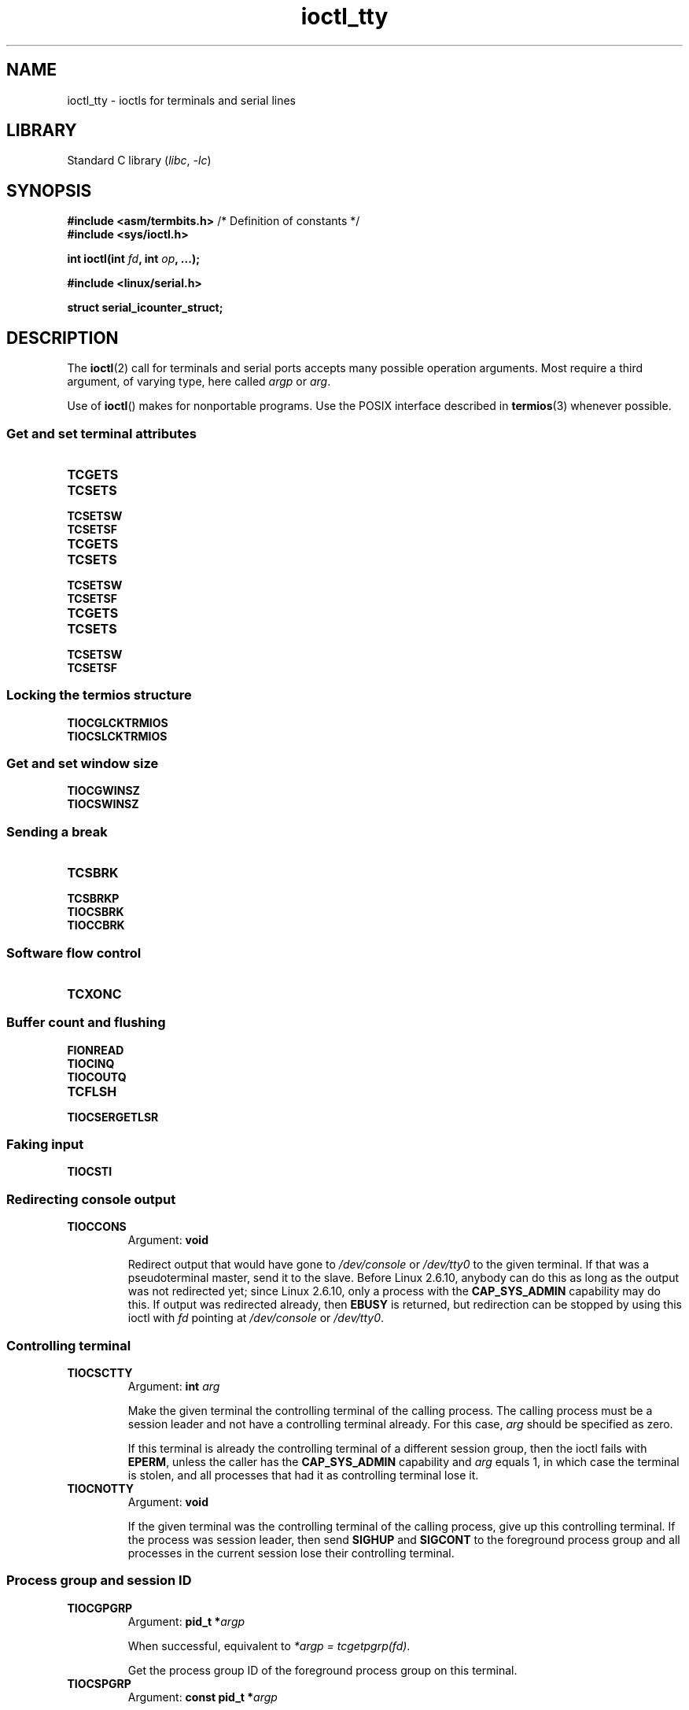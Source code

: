 '\" t
.\" Copyright 2002, Walter Harms <walter.harms@informatik.uni-oldenburg.de>
.\" Copyright 2002, Andries Brouwer <aeb@cwi.nl>
.\" Copyright 2024, Alejandro Colomar <alx@kernel.org>
.\"
.\" SPDX-License-Identifier: GPL-1.0-or-later
.\"
.TH ioctl_tty 2 (date) "Linux man-pages (unreleased)"
.SH NAME
ioctl_tty \- ioctls for terminals and serial lines
.SH LIBRARY
Standard C library
.RI ( libc ", " \-lc )
.SH SYNOPSIS
.nf
.BR "#include <asm/termbits.h>" "  /* Definition of constants */"
.B #include <sys/ioctl.h>
.P
.BI "int ioctl(int " fd ", int " op ", ...);"
.P
.B #include <linux/serial.h>
.P
.B struct serial_icounter_struct;
.fi
.SH DESCRIPTION
The
.BR ioctl (2)
call for terminals and serial ports accepts many possible operation arguments.
Most require a third argument, of varying type, here called
.I argp
or
.IR arg .
.P
Use of
.BR ioctl ()
makes for nonportable programs.
Use the POSIX interface described in
.BR termios (3)
whenever possible.
.SS Get and set terminal attributes
.TP
.B TCGETS
.TQ
.B TCSETS
.TQ
.B TCSETSW
.TQ
.B TCSETSF
.TP
.B TCGETS
.TQ
.B TCSETS
.TQ
.B TCSETSW
.TQ
.B TCSETSF
.TP
.B TCGETS
.TQ
.B TCSETS
.TQ
.B TCSETSW
.TQ
.B TCSETSF
.SS Locking the termios structure
.TP
.B TIOCGLCKTRMIOS
.TQ
.B TIOCSLCKTRMIOS
.SS Get and set window size
.TP
.B TIOCGWINSZ
.TQ
.B TIOCSWINSZ
.SS Sending a break
.TP
.B TCSBRK
.TQ
.B TCSBRKP
.TQ
.B TIOCSBRK
.TQ
.B TIOCCBRK
.SS Software flow control
.TP
.B TCXONC
.SS Buffer count and flushing
.TP
.B FIONREAD
.TQ
.B TIOCINQ
.TQ
.B TIOCOUTQ
.TQ
.B TCFLSH
.TQ
.B TIOCSERGETLSR
.SS Faking input
.TP
.B TIOCSTI
.SS Redirecting console output
.TP
.B TIOCCONS
Argument:
.B void
.IP
Redirect output that would have gone to
.I /dev/console
or
.I /dev/tty0
to the given terminal.
If that was a pseudoterminal master, send it to the slave.
Before Linux 2.6.10,
anybody can do this as long as the output was not redirected yet;
since Linux 2.6.10, only a process with the
.B CAP_SYS_ADMIN
capability may do this.
If output was redirected already, then
.B EBUSY
is returned,
but redirection can be stopped by using this ioctl with
.I fd
pointing at
.I /dev/console
or
.IR /dev/tty0 .
.SS Controlling terminal
.TP
.B TIOCSCTTY
Argument:
.BI "int " arg
.IP
Make the given terminal the controlling terminal of the calling process.
The calling process must be a session leader and not have a
controlling terminal already.
For this case,
.I arg
should be specified as zero.
.IP
If this terminal is already the controlling terminal
of a different session group, then the ioctl fails with
.BR EPERM ,
unless the caller has the
.B CAP_SYS_ADMIN
capability and
.I arg
equals 1, in which case the terminal is stolen, and all processes that had
it as controlling terminal lose it.
.TP
.B TIOCNOTTY
Argument:
.B void
.IP
If the given terminal was the controlling terminal of the calling process,
give up this controlling terminal.
If the process was session leader,
then send
.B SIGHUP
and
.B SIGCONT
to the foreground process group
and all processes in the current session lose their controlling terminal.
.SS Process group and session ID
.TP
.B TIOCGPGRP
Argument:
.BI "pid_t\~*" argp
.IP
When successful, equivalent to
.IR "*argp = tcgetpgrp(fd)" .
.IP
Get the process group ID of the foreground process group on this terminal.
.TP
.B TIOCSPGRP
Argument:
.BI "const pid_t\~*" argp
.IP
Equivalent to
.IR "tcsetpgrp(fd, *argp)" .
.IP
Set the foreground process group ID of this terminal.
.TP
.B TIOCGSID
Argument:
.BI "pid_t\~*" argp
.IP
When successful, equivalent to
.IR "*argp = tcgetsid(fd)" .
.IP
Get the session ID of the given terminal.
This fails with the error
.B ENOTTY
if the terminal is not a master pseudoterminal
and not our controlling terminal.
Strange.
.SS Exclusive mode
.TP
.B TIOCEXCL
Argument:
.B void
.IP
Put the terminal into exclusive mode.
No further
.BR open (2)
operations on the terminal are permitted.
(They fail with
.BR EBUSY ,
except for a process with the
.B CAP_SYS_ADMIN
capability.)
.TP
.B TIOCGEXCL
Argument:
.BI "int\~*" argp
.IP
(since Linux 3.8)
If the terminal is currently in exclusive mode,
place a nonzero value in the location pointed to by
.IR argp ;
otherwise, place zero in
.IR *argp .
.TP
.B TIOCNXCL
Argument:
.B void
.IP
Disable exclusive mode.
.SS Line discipline
.TP
.B TIOCGETD
Argument:
.BI "int\~*" argp
.IP
Get the line discipline of the terminal.
.TP
.B TIOCSETD
Argument:
.BI "const int\~*" argp
.IP
Set the line discipline of the terminal.
.SS Pseudoterminal ioctls
.TP
.B TIOCPKT
Argument:
.BI "const int\~*" argp
.IP
Enable (when
.RI * argp
is nonzero) or disable packet mode.
Can be applied to the master side of a pseudoterminal only (and will return
.B ENOTTY
otherwise).
In packet mode, each subsequent
.BR read (2)
will return a packet that either contains a single nonzero control byte,
or has a single byte containing zero (\[aq]\e0\[aq]) followed by data
written on the slave side of the pseudoterminal.
If the first byte is not
.B TIOCPKT_DATA
(0), it is an OR of one
or more of the following bits:
.IP
.ad l
.TS
lb l.
TIOCPKT_FLUSHREAD	T{
The read queue for the terminal is flushed.
T}
TIOCPKT_FLUSHWRITE	T{
The write queue for the terminal is flushed.
T}
TIOCPKT_STOP	T{
Output to the terminal is stopped.
T}
TIOCPKT_START	T{
Output to the terminal is restarted.
T}
TIOCPKT_DOSTOP	T{
The start and stop characters are \fB\[ha]S\fP/\fB\[ha]Q\fP.
T}
TIOCPKT_NOSTOP	T{
The start and stop characters are not \fB\[ha]S\fP/\fB\[ha]Q\fP.
T}
.TE
.ad
.IP
While packet mode is in use, the presence
of control status information to be read
from the master side may be detected by a
.BR select (2)
for exceptional conditions or a
.BR poll (2)
for the
.B POLLPRI
event.
.IP
This mode is used by
.BR rlogin (1)
and
.BR rlogind (8)
to implement a remote-echoed,
locally \fB\[ha]S\fP/\fB\[ha]Q\fP flow-controlled remote login.
.TP
.B TIOCGPKT
Argument:
.BI "const int\~*" argp
.IP
(since Linux 3.8)
Return the current packet mode setting in the integer pointed to by
.IR argp .
.TP
.B TIOCSPTLCK
Argument:
.BI "int\~*" argp
.IP
Set (if
.I *argp
is nonzero) or remove (if
.I *argp
is zero) the lock on the pseudoterminal slave device.
(See also
.BR unlockpt (3).)
.TP
.B TIOCGPTLCK
Argument:
.BI "int\~*" argp
.IP
(since Linux 3.8)
Place the current lock state of the pseudoterminal slave device
in the location pointed to by
.IR argp .
.TP
.B TIOCGPTPEER
Argument:
.BI "int " flags
.IP
.\" commit 54ebbfb1603415d9953c150535850d30609ef077
(since Linux 4.13)
Given a file descriptor in
.I fd
that refers to a pseudoterminal master,
open (with the given
.BR open (2)-style
.IR flags )
and return a new file descriptor that refers to the peer
pseudoterminal slave device.
This operation can be performed
regardless of whether the pathname of the slave device
is accessible through the calling process's mount namespace.
.IP
Security-conscious programs interacting with namespaces may wish to use this
operation rather than
.BR open (2)
with the pathname returned by
.BR ptsname (3),
and similar library functions that have insecure APIs.
(For example, confusion can occur in some cases using
.BR ptsname (3)
with a pathname where a devpts filesystem
has been mounted in a different mount namespace.)
.P
The BSD ioctls
.BR TIOCSTOP ,
.BR TIOCSTART ,
.BR TIOCUCNTL ,
and
.B TIOCREMOTE
have not been implemented under Linux.
.SS Modem control
.TP
.B TIOCMGET
Argument:
.BI "int\~*" argp
.IP
Get the status of modem bits.
.TP
.B TIOCMSET
Argument:
.BI "const int\~*" argp
.IP
Set the status of modem bits.
.TP
.B TIOCMBIC
Argument:
.BI "const int\~*" argp
.IP
Clear the indicated modem bits.
.TP
.B TIOCMBIS
Argument:
.BI "const int\~*" argp
.IP
Set the indicated modem bits.
.P
The following bits are used by the above ioctls:
.P
.TS
lb l.
TIOCM_LE	DSR (data set ready/line enable)
TIOCM_DTR	DTR (data terminal ready)
TIOCM_RTS	RTS (request to send)
TIOCM_ST	Secondary TXD (transmit)
TIOCM_SR	Secondary RXD (receive)
TIOCM_CTS	CTS (clear to send)
TIOCM_CAR	DCD (data carrier detect)
TIOCM_CD	see TIOCM_CAR
TIOCM_RNG	RNG (ring)
TIOCM_RI	see TIOCM_RNG
TIOCM_DSR	DSR (data set ready)
.TE
.TP
.B TIOCMIWAIT
Argument:
.BI "int " arg
.IP
Wait for any of the 4 modem bits (DCD, RI, DSR, CTS) to change.
The bits of interest are specified as a bit mask in
.IR arg ,
by ORing together any of the bit values,
.BR TIOCM_RNG ,
.BR TIOCM_DSR ,
.BR TIOCM_CD ,
and
.BR TIOCM_CTS .
The caller should use
.B TIOCGICOUNT
to see which bit has changed.
.TP
.B TIOCGICOUNT
Argument:
.BI "struct serial_icounter_struct\~*" argp
.IP
Get counts of input serial line interrupts (DCD, RI, DSR, CTS).
The counts are written to the
.I serial_icounter_struct
structure pointed to by
.IR argp .
.IP
Note: both 1->0 and 0->1 transitions are counted, except for
RI, where only 0->1 transitions are counted.
.SS Marking a line as local
.TP
.B TIOCGSOFTCAR
Argument:
.BI "int\~*" argp
.IP
("Get software carrier flag")
Get the status of the CLOCAL flag in the c_cflag field of the
.I termios
structure.
.TP
.B TIOCSSOFTCAR
Argument:
.BI "const int\~*" argp
.IP
("Set software carrier flag")
Set the CLOCAL flag in the
.I termios
structure when
.RI * argp
is nonzero, and clear it otherwise.
.P
If the
.B CLOCAL
flag for a line is off, the hardware carrier detect (DCD)
signal is significant, and an
.BR open (2)
of the corresponding terminal will block until DCD is asserted,
unless the
.B O_NONBLOCK
flag is given.
If
.B CLOCAL
is set, the line behaves as if DCD is always asserted.
The software carrier flag is usually turned on for local devices,
and is off for lines with modems.
.SS Linux-specific
For the
.B TIOCLINUX
ioctl, see
.BR ioctl_console (2).
.SS Kernel debugging
.B "#include <linux/tty.h>"
.TP
.B TIOCTTYGSTRUCT
Argument:
.BI "struct tty_struct\~*" argp
.IP
Get the
.I tty_struct
corresponding to
.IR fd .
This operation was removed in Linux 2.5.67.
.\"     commit b3506a09d15dc5aee6d4bb88d759b157016e1864
.\"     Author: Andries E. Brouwer <andries.brouwer@cwi.nl>
.\"     Date:   Tue Apr 1 04:42:46 2003 -0800
.\"
.\"     [PATCH] kill TIOCTTYGSTRUCT
.\"
.\"     Only used for (dubious) debugging purposes, and exposes
.\"     internal kernel state.
.\"
.\" .SS Serial info
.\" .BR "#include <linux/serial.h>"
.\" .P
.\" .TP
.\" .BI "TIOCGSERIAL	struct serial_struct *" argp
.\" Get serial info.
.\" .TP
.\" .BI "TIOCSSERIAL	const struct serial_struct *" argp
.\" Set serial info.
.SH RETURN VALUE
On success,
0 is returned.
On error,
\-1 is returned, and
.I errno
is set to indicate the error.
.SH ERRORS
.TP
.B EPERM
Insufficient permission.
.SH EXAMPLES
Check the condition of DTR on the serial port.
.P
.\" SRC BEGIN (tiocmget.c)
.EX
#include <fcntl.h>
#include <stdio.h>
#include <sys/ioctl.h>
#include <unistd.h>
\&
int
main(void)
{
    int fd, serial;
\&
    fd = open("/dev/ttyS0", O_RDONLY);
    ioctl(fd, TIOCMGET, &serial);
    if (serial & TIOCM_DTR)
        puts("TIOCM_DTR is set");
    else
        puts("TIOCM_DTR is not set");
    close(fd);
}
.EE
.\" SRC END
.SH SEE ALSO
.BR ioctl (2),
.BR TCGETS (2const),
.BR TCSETS (2const),
.BR TCSETSW (2const),
.BR TCSETSF (2const),
.BR TCGETS (2const),
.BR TCSETS (2const),
.BR TCSETSW (2const),
.BR TCSETSF (2const),
.BR TCGETS (2const),
.BR TCSETS (2const),
.BR TCSETSW (2const),
.BR TCSETSF (2const),
.BR TIOCGLCKTRMIOS (2const),
.BR TIOCSLCKTRMIOS (2const),
.BR TIOCGWINSZ (2const),
.BR TIOCSWINSZ (2const),
.BR TCSBRK (2const),
.BR TCSBRKP (2const),
.BR TIOCSBRK (2const),
.BR TIOCCBRK (2const),
.BR TCXONC (2const),
.BR FIONREAD (2const),
.BR TIOCINQ (2const),
.BR TIOCOUTQ (2const),
.BR TCFLSH (2const),
.BR TIOCSERGETLSR (2const),
.BR TIOCSTI (2const),
.BR ldattach (8),
.BR ioctl_console (2),
.BR termios (3),
.BR pty (7)
.\"
.\" FIONBIO			const int *
.\" FIONCLEX			void
.\" FIOCLEX			void
.\" FIOASYNC			const int *
.\" from serial.c:
.\" TIOCSERCONFIG		void
.\" TIOCSERGWILD		int *
.\" TIOCSERSWILD		const int *
.\" TIOCSERGSTRUCT		struct async_struct *
.\" TIOCSERGETMULTI		struct serial_multiport_struct *
.\" TIOCSERSETMULTI		const struct serial_multiport_struct *
.\" TIOCGSERIAL, TIOCSSERIAL (see above)
